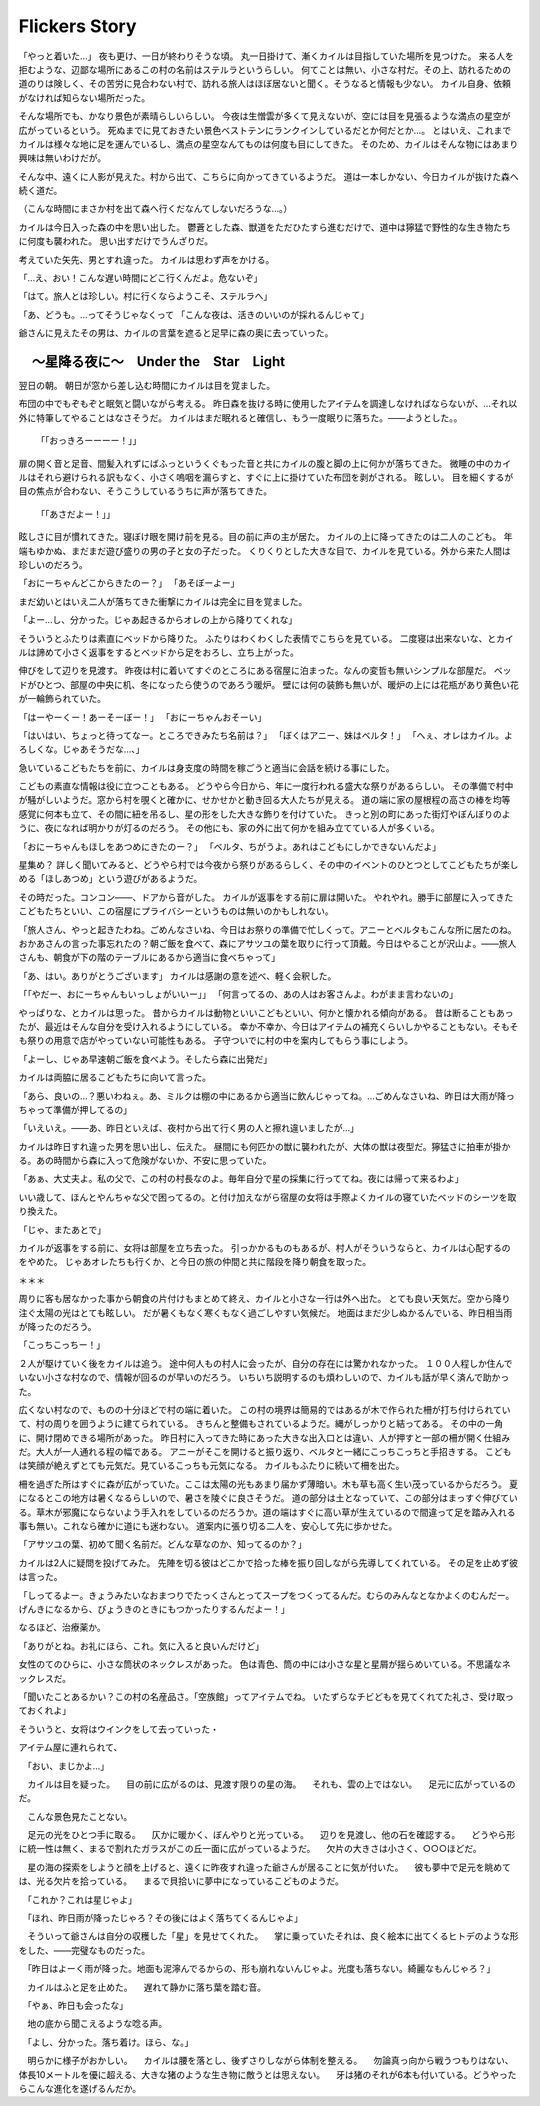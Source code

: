 ============================
Flickers Story
============================

「やっと着いた…」
夜も更け、一日が終わりそうな頃。
丸一日掛けて、漸くカイルは目指していた場所を見つけた。
来る人を拒むような、辺鄙な場所にあるこの村の名前はステルラというらしい。
何てことは無い、小さな村だ。その上、訪れるための道のりは険しく、その苦労に見合わない村で、訪れる旅人はほぼ居ないと聞く。そうなると情報も少ない。
カイル自身、依頼がなければ知らない場所だった。

そんな場所でも、かなり景色が素晴らしいらしい。
今夜は生憎雲が多くて見えないが、空には目を見張るような満点の星空が広がっているという。
死ぬまでに見ておきたい景色ベストテンにランクインしているだとか何だとか…。
とはいえ、これまでカイルは様々な地に足を運んでいるし、満点の星空なんてものは何度も目にしてきた。
そのため、カイルはそんな物にはあまり興味は無いわけだが。

そんな中、遠くに人影が見えた。村から出て、こちらに向かってきているようだ。
道は一本しかない、今日カイルが抜けた森へ続く道だ。

（こんな時間にまさか村を出て森へ行くだなんてしないだろうな…。）

カイルは今日入った森の中を思い出した。
鬱蒼とした森、獣道をただひたすら進むだけで、道中は獰猛で野性的な生き物たちに何度も襲われた。
思い出すだけでうんざりだ。

考えていた矢先、男とすれ違った。
カイルは思わず声をかける。

「…え、おい！こんな遅い時間にどこ行くんだよ。危ないぞ」

「はて。旅人とは珍しい。村に行くならようこそ、ステルラへ」

「あ、どうも。…ってそうじゃなくって
「こんな夜は、活きのいいのが採れるんじゃて」

爺さんに見えたその男は、カイルの言葉を遮ると足早に森の奥に去っていった。


　～星降る夜に～　Under the　Star　Light
========================================================

翌日の朝。
朝日が窓から差し込む時間にカイルは目を覚ました。

布団の中でもぞもぞと眠気と闘いながら考える。
昨日森を抜ける時に使用したアイテムを調達しなければならないが、…それ以外に特筆してやることはなさそうだ。
カイルはまだ眠れると確信し、もう一度眠りに落ちた。――ようとした。。


::

   「「おっきろーーーー！」」

扉の開く音と足音、間髪入れずにばふっというくぐもった音と共にカイルの腹と脚の上に何かが落ちてきた。
微睡の中のカイルはそれら避けられる訳もなく、小さく嗚咽を漏らすと、すぐに上に掛けていた布団を剥がされる。
眩しい。
目を細くするが目の焦点が合わない、そうこうしているうちに声が落ちてきた。

::
   
   「「あさだよー！」」

眩しさに目が慣れてきた。寝ぼけ眼を開け前を見る。目の前に声の主が居た。
カイルの上に降ってきたのは二人のこども。
年端もゆかぬ、まだまだ遊び盛りの男の子と女の子だった。
くりくりとした大きな目で、カイルを見ている。外から来た人間は珍しいのだろう。

「おにーちゃんどこからきたのー？」
「あそぼーよー」

まだ幼いとはいえ二人が落ちてきた衝撃にカイルは完全に目を覚ました。

「よー…し、分かった。じゃあ起きるからオレの上から降りてくれな」

そういうとふたりは素直にベッドから降りた。
ふたりはわくわくした表情でこちらを見ている。
二度寝は出来ないな、とカイルは諦めて小さく返事をするとベッドから足をおろし、立ち上がった。

伸びをして辺りを見渡す。
昨夜は村に着いてすぐのところにある宿屋に泊まった。なんの変哲も無いシンプルな部屋だ。
ベッドがひとつ、部屋の中央に机、冬になったら使うのであろう暖炉。
壁には何の装飾も無いが、暖炉の上には花瓶があり黄色い花が一輪飾られていた。

「はーやーくー！あーそーぼー！」
「おにーちゃんおそーい」

「はいはい、ちょっと待ってなー。ところできみたち名前は？」
「ぼくはアニー、妹はベルタ！」
「へぇ、オレはカイル。よろしくな。じゃあそうだな…、」

急いているこどもたちを前に、カイルは身支度の時間を稼ごうと適当に会話を続ける事にした。

こどもの素直な情報は役に立つこともある。
どうやら今日から、年に一度行われる盛大な祭りがあるらしい。
その準備で村中が騒がしいようだ。窓から村を覗くと確かに、せかせかと動き回る大人たちが見える。
道の端に家の屋根程の高さの棒を均等感覚に何本も立て、その間に紐を吊るし、星の形をした大きな飾りを付けていた。
きっと別の町にあった街灯やぼんぼりのように、夜になれば明かりが灯るのだろう。
その他にも、家の外に出て何かを組み立てている人が多くいる。


「おにーちゃんもほしをあつめにきたのー？」
「ベルタ、ちがうよ。あれはこどもにしかできないんだよ」

星集め？
詳しく聞いてみると、どうやら村では今夜から祭りがあるらしく、その中のイベントのひとつとしてこどもたちが楽しめる「ほしあつめ」という遊びがあるようだ。

その時だった。コンコン――、ドアから音がした。
カイルが返事をする前に扉は開いた。
やれやれ。勝手に部屋に入ってきたこどもたちといい、この宿屋にプライバシーというものは無いのかもしれない。

「旅人さん、やっと起きたわね。ごめんなさいね、今日はお祭りの準備で忙しくって。アニーとベルタもこんな所に居たのね。おかあさんの言った事忘れたの？朝ご飯を食べて、森にアサツユの葉を取りに行って頂戴。今日はやることが沢山よ。――旅人さんも、朝食が下の階のテーブルにあるから適当に食べちゃって」

「あ、はい。ありがとうございます」
カイルは感謝の意を述べ、軽く会釈した。

「「やだー、おにーちゃんもいっしょがいいー」」
「何言ってるの、あの人はお客さんよ。わがまま言わないの」

やっぱりな、とカイルは思った。
昔からカイルは動物といいこどもといい、何かと懐かれる傾向がある。
昔は断ることもあったが、最近はそんな自分を受け入れるようにしている。
幸か不幸か、今日はアイテムの補充くらいしかやることもない。そもそも祭りの用意で店がやっていない可能性もある。
子守ついでに村の中を案内してもらう事にしよう。

「よーし、じゃあ早速朝ご飯を食べよう。そしたら森に出発だ」

カイルは両脇に居るこどもたちに向いて言った。

「あら、良いの…？悪いわねぇ。あ、ミルクは棚の中にあるから適当に飲んじゃってね。…ごめんなさいね、昨日は大雨が降っちゃって準備が押してるの」

「いえいえ。――あ、昨日といえば、夜村から出て行く男の人と擦れ違いましたが…」

カイルは昨日すれ違った男を思い出し、伝えた。
昼間にも何匹かの獣に襲われたが、大体の獣は夜型だ。獰猛さに拍車が掛かる。あの時間から森に入って危険がないか、不安に思っていた。

「あぁ、大丈夫よ。私の父で、この村の村長なのよ。毎年自分で星の採集に行っててね。夜には帰って来るわよ」

いい歳して、ほんとやんちゃな父で困ってるの。と付け加えながら宿屋の女将は手際よくカイルの寝ていたベッドのシーツを取り換えた。

「じゃ、またあとで」

カイルが返事をする前に、女将は部屋を立ち去った。
引っかかるものもあるが、村人がそういうならと、カイルは心配するのをやめた。
じゃあオレたちも行くか、と今日の旅の仲間と共に階段を降り朝食を取った。


＊＊＊


周りに客も居なかった事から朝食の片付けもまとめて終え、カイルと小さな一行は外へ出た。
とても良い天気だ。空から降り注ぐ太陽の光はとても眩しい。
だが暑くもなく寒くもなく過ごしやすい気候だ。
地面はまだ少しぬかるんでいる、昨日相当雨が降ったのだろう。

「こっちこっちー！」

２人が駆けていく後をカイルは追う。
途中何人もの村人に会ったが、自分の存在には驚かれなかった。
１００人程しか住んでいない小さな村なので、情報が回るのが早いのだろう。
いちいち説明するのも煩わしいので、カイルも話が早く済んで助かった。

広くない村なので、ものの十分ほどで村の端に着いた。
この村の境界は簡易的ではあるが木で作られた柵が打ち付けられていて、村の周りを囲うように建てられている。
きちんと整備もされているようだ。縄がしっかりと結ってある。
その中の一角に、開け閉めできる場所があった。
昨日村に入ってきた時にあった大きな出入口とは違い、人が押すと一部の柵が開く仕組みだ。大人が一人通れる程の幅である。
アニーがそこを開けると振り返り、ベルタと一緒にこっちこっちと手招きする。
こどもは笑顔が絶えずとても元気だ。見ているこっちも元気になる。
カイルもふたりに続いて柵を出た。

柵を過ぎた所はすぐに森が広がっていた。ここは太陽の光もあまり届かず薄暗い。木も草も高く生い茂っているからだろう。
夏になるとこの地方は暑くなるらしいので、暑さを陵ぐに良さそうだ。
道の部分は土となっていて、この部分はまっすぐ伸びている。草木が邪魔にならないよう手入れをしているのだろうか。道の端はすぐに高い草が生えているので間違って足を踏み入れる事も無い。これなら確かに道にも迷わない。
道案内に張り切る二人を、安心して先に歩かせた。

「アサツユの葉、初めて聞く名前だ。どんな草なのか、知ってるのか？」

カイルは2人に疑問を投げてみた。
先陣を切る彼はどこかで拾った棒を振り回しながら先導してくれている。
その足を止めず彼は言った。

「しってるよー。きょうみたいなおまつりでたっくさんとってスープをつくってるんだ。むらのみんなとなかよくのむんだー。げんきになるから、びょうきのときにもつかったりするんだよー！」

なるほど、治療薬か。











「ありがとね。お礼にほら、これ。気に入ると良いんだけど」

女性のてのひらに、小さな筒状のネックレスがあった。
色は青色、筒の中には小さな星と星屑が揺らめいている。不思議なネックレスだ。

「聞いたことあるかい？この村の名産品さ。「空族館」ってアイテムでね。
いたずらなチビどもを見てくれてた礼さ、受け取っておくれよ」

そういうと、女将はウインクをして去っていった・




アイテム屋に連れられて、










　
　
　
　「おい、まじかよ…」
　
　カイルは目を疑った。
　目の前に広がるのは、見渡す限りの星の海。
　それも、雲の上ではない。
　足元に広がっているのだ。
　
　こんな景色見たことない。
　
　足元の光をひとつ手に取る。
　仄かに暖かく、ぼんやりと光っている。
　辺りを見渡し、他の石を確認する。
　どうやら形に統一性は無く、まるで割れたガラスがこの丘一面に広がっているようだ。
　欠片の大きさは小さく、○○○ほどだ。
　
　星の海の探索をしようと顔を上げると、遠くに昨夜すれ違った爺さんが居ることに気が付いた。
　彼も夢中で足元を眺めては、光る欠片を拾っている。
　まるで貝拾いに夢中になっているこどものようだ。
　
　「これか？これは星じゃよ」
　
　「ほれ、昨日雨が降ったじゃろ？その後にはよく落ちてくるんじゃよ」
　
　そういって爺さんは自分の収穫した「星」を見せてくれた。
　掌に乗っていたそれは、良く絵本に出てくるヒトデのような形をした、――完璧なものだった。
　
　「昨日はよーく雨が降った。地面も泥濘んでるからの、形も崩れないんじゃよ。光度も落ちない。綺麗なもんじゃろ？」
　
　
　
　
　
　
　
　
　
　
　カイルはふと足を止めた。
　遅れて静かに落ち葉を踏む音。
　
　「やぁ、昨日も会ったな」
　
　地の底から聞こえるような唸る声。
　
　
　「よし、分かった。落ち着け。ほら、な。」
　
　明らかに様子がおかしい。
　カイルは腰を落とし、後ずさりしながら体制を整える。
　勿論真っ向から戦うつもりはない、体長10メートルを優に超える、大きな猪のような生き物に敵うとは思えない。
　牙は猪のそれが6本も付いている。どうやったらこんな進化を遂げるんだか。
　
　
　
